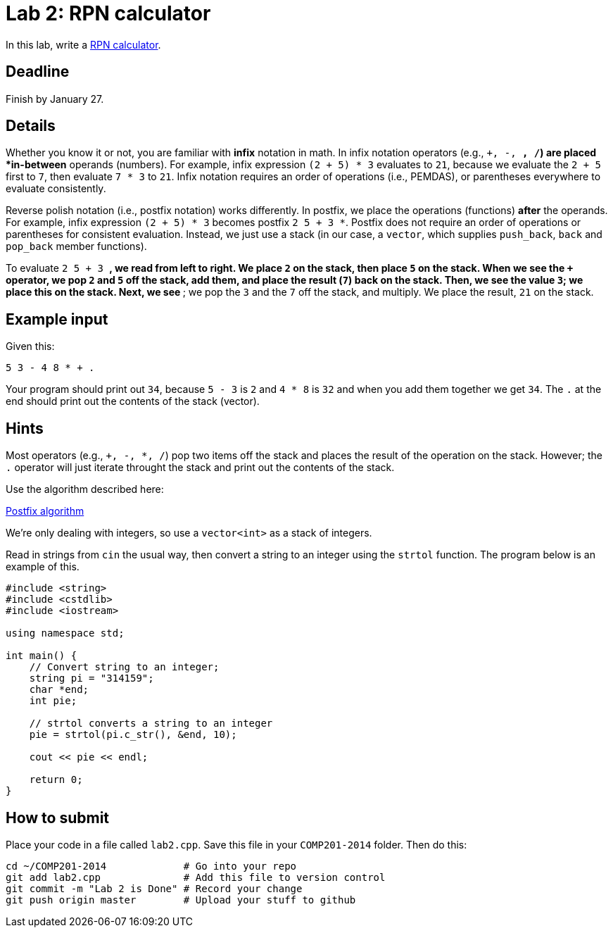 = Lab 2: RPN calculator

In this lab, write a http://en.wikipedia.org/wiki/Reverse_Polish_notation[RPN calculator].

== Deadline

Finish by January 27.

== Details

Whether you know it or not, you are familiar with *infix* notation in math.
In infix notation operators (e.g., `+, -, *, /`) are placed *in-between* operands
(numbers).
For example, infix expression `(2 + 5) * 3` evaluates to `21`, because we
evaluate the `2 + 5` first to `7`, then evaluate `7 * 3` to `21`.
Infix notation requires an order of operations (i.e., PEMDAS), or parentheses
everywhere to evaluate consistently.

Reverse polish notation (i.e., postfix notation) works differently.
In postfix, we place the operations (functions) *after* the operands.
For example, infix expression `(2 + 5) * 3` becomes postfix `2 5 + 3 *`.
Postfix does not require an order of operations or parentheses for consistent
evaluation.
Instead, we just use a stack (in our case, a `vector`, which supplies `push_back`,
`back` and `pop_back` member functions).

To evaluate `2 5 + 3 *`, we read from left to right.
We place `2` on the stack, then place `5` on the stack.
When we see the `+` operator, we pop `2` and `5` off the stack, add them, and
place the result (`7`) back on the stack.
Then, we see the value `3`; we place this on the stack.
Next, we see `*`; we pop the `3` and the `7` off the stack, and multiply.
We place the result, `21` on the stack.

== Example input

Given this:

----
5 3 - 4 8 * + .
----

Your program should print out `34`, because
`5 - 3` is `2` and `4 * 8` is `32` and when you add them together
we get `34`. The `.` at the end should print out the contents
of the stack (vector).

== Hints

Most operators (e.g., `+, -, *, /`) pop two items off the stack and places
the result of the operation on the stack. However; the `.` operator will just
iterate throught the stack and print out the contents of the stack.

Use the algorithm described here:

http://en.wikipedia.org/wiki/Reverse_Polish_notation#Postfix_algorithm[Postfix algorithm]

We're only dealing with integers, so use a `vector<int>` as a stack of integers.

Read in strings from `cin` the usual way, then convert a string to an integer
using the `strtol` function. The program below is an example of this.

----
#include <string>
#include <cstdlib>
#include <iostream>

using namespace std;

int main() {
    // Convert string to an integer;
    string pi = "314159";
    char *end;
    int pie;
    
    // strtol converts a string to an integer
    pie = strtol(pi.c_str(), &end, 10);
    
    cout << pie << endl;
    
    return 0;
}
----

== How to submit

Place your code in a file called `lab2.cpp`.
Save this file in your `COMP201-2014` folder.
Then do this:

----
cd ~/COMP201-2014             # Go into your repo
git add lab2.cpp              # Add this file to version control
git commit -m "Lab 2 is Done" # Record your change
git push origin master        # Upload your stuff to github
----
